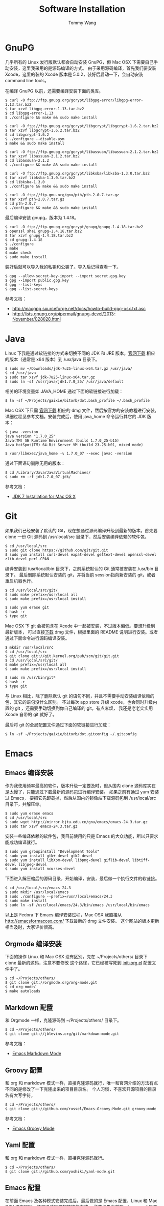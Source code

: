 #+TITLE: Software Installation
#+AUTHOR: Tommy Wang
#+OPTIONS: ^:nil

* GnuPG
  几乎所有的 Linux 发行版默认都会自动安装 GnuPG，但 Mac OSX 下需要自己手动安装，这里我采用的是源码编译的方式。
  由于采用源码编译，首先我们要安装 Xcode，这里的装的 Xcode 版本是 5.0.2，装好后启动一下，会自动安装
  command line tools。

  在编译 GnuPG 以前，还需要编译安装下面的类库。
#+BEGIN_EXAMPLE
$ curl -O ftp://ftp.gnupg.org/gcrypt/libgpg-error/libgpg-error-1.13.tar.bz2
$ tar xzvf libgpg-error-1.13.tar.bz2
$ cd libgpg-error-1.13
$ ./configure && make && sudo make install

$ curl -O ftp://ftp.gnupg.org/gcrypt/libgcrypt/libgcrypt-1.6.2.tar.bz2
$ tar xzvf libgcrypt-1.6.2.tar.bz2
$ cd libgcrypt-1.6.2
$ ./configure --disable-asm
$ make && sudo make install

$ curl -O ftp://ftp.gnupg.org/gcrypt/libassuan/libassuan-2.1.2.tar.bz2
$ tar xzvf libassuan-2.1.2.tar.bz2
$ cd libassuan-2.1.2
$ ./configure && make && sudo make install

$ curl -O ftp://ftp.gnupg.org/gcrypt/libksba/libksba-1.3.0.tar.bz2
$ tar xzvf libksba-1.3.0.tar.bz2
$ cd libksba-1.3.0
$ ./configure && make && sudo make install

$ curl -O ftp://ftp.gnu.org/gnu/pth/pth-2.0.7.tar.gz
$ tar xzvf pth-2.0.7.tar.gz 
$ cd pth-2.0.7
$ ./configure && make && sudo make install
#+END_EXAMPLE

  最后编译安装 gnupg，版本为 1.4.18。
#+BEGIN_EXAMPLE
$ curl -O ftp://ftp.gnupg.org/gcrypt/gnupg/gnupg-1.4.18.tar.bz2
$ openssl sha1 gnupg-1.4.18.tar.bz2
$ tar xzvf gnupg-1.4.18.tar.bz2
$ cd gnupg-1.4.18
$ ./configure
$ make
$ make check
$ sudo make install
#+END_EXAMPLE
  装好后就可以导入我的私钥和公钥了。导入后记得查看一下。
#+BEGIN_EXAMPLE
$ gpg --allow-secret-key-import --import secret.gpg.key
$ gpg --import public.gpg.key
$ gpg --list-keys
$ gpg --list-secret-keys
#+END_EXAMPLE
  参考文档：
  + http://macgpg.sourceforge.net/docs/howto-build-gpg-osx.txt.asc
  + http://lists.gnupg.org/pipermail/gnupg-devel/2013-November/028028.html

* Java
  Linux 下我是通过软链接的方式来切换不同的 JDK 和 JRE 版本，[[http://www.oracle.com/technetwork/java/javase/downloads/index.html][官网下载]] 相应的版本（通常是 x64 版本）到 /usr/java 目录下。
#+BEGIN_EXAMPLE
$ sudo mv ~/Downloads/jdk-7u25-linux-x64.tar.gz /usr/java/
$ cd /usr/java
$ sudo tar xzvf jdk-7u25-linux-x64.tar.gz
$ sudo ln -sf /usr/java/jdk1.7.0_25/ /usr/java/default
#+END_EXAMPLE

  相关的环境变量如 JAVA_HOME 通过下面的软链接进行加载：
#+BEGIN_EXAMPLE
$ ln -sf ~/Projects/gaixie/bitorb/dot.bash_profile ~/.bash_profile
#+END_EXAMPLE

  Mac OSX 下只需 [[http://www.oracle.com/technetwork/java/javase/downloads/index.html][官网下载]] 相应的 dmg 文件，然后按官方的安装教程进行安装，详细过程见参考文档。安装完成后，使用 java_home 命令运行其它的 JDK 版本：
#+BEGIN_EXAMPLE
$ java -version
java version "1.7.0_25"
Java(TM) SE Runtime Environment (build 1.7.0_25-b15)
Java HotSpot(TM) 64-Bit Server VM (build 23.25-b01, mixed mode)

$ /usr/libexec/java_home -v 1.7.0_07 --exec javac -version
#+END_EXAMPLE

  通过下面语句删除无用的版本：
#+BEGIN_EXAMPLE
$ cd /Library/Java/JavaVirtualMachines/
$ sudo rm -rf jdk1.7.0_07.jdk/
#+END_EXAMPLE
  参考文档：
  + [[http://docs.oracle.com/javase/7/docs/webnotes/install/mac/mac-jdk.html][JDK 7 Installation for Mac OS X]]

* Git
  如果我们已经安装了默认的 Git，现在想通过源码编译升级到最新的版本。首先要 clone
  一份 Git 源码到 /usr/local/src 目录下，然后安装编译依赖的软件包。
#+BEGIN_EXAMPLE
$ cd /usr/local/src
$ sudo git clone https://github.com/git/git.git
$ sudo yum install curl-devel expat-devel gettext-devel openssl-devel zlib-devel perl-CPAN
#+END_EXAMPLE
  编译安装到 /usr/local/bin 目录下，之前系统默认的 Git 通常被安装在 /usr/bin 目录下。
  最后删除系统默认安装的 git，并将当前 session指向新安装的 git，或者重启机器也行。
#+BEGIN_EXAMPLE
$ cd /usr/local/src/git/
$ sudo make prefix=/usr/local all
$ sudo make prefix=/usr/local install

$ sudo yum erase git
$ hash -r
$ type git
#+END_EXAMPLE
  Mac OSX 下 git 会被包含在 Xcode 中一起被安装，不过版本偏低。要想升级到最新版本，
  可以直接[[http://code.google.com/p/git-osx-installer/][下载]] dmg 文件，根据里面的 README 说明进行安装。或者通过下面命令进行源码编译安装。
#+BEGIN_EXAMPLE
$ mkdir /usr/local/src
$ cd /usr/local/src
$ git clone git://git.kernel.org/pub/scm/git/git.git
$ cd /usr/local/src/git/
$ make prefix=/usr/local all
$ sudo make prefix=/usr/local install

$ sudo rm /usr/bin/git*
$ hash -r
$ type git
#+END_EXAMPLE
  与 Linux 相比，除了删除默认 git 的语句不同，并且不需要手动安装编译依赖的包，其它的语句没什么区别。
  不过每次 app store 升级 xcode，也会同时升级内置的 git ，还需要手动切换到你自己编译的 git，有点麻烦，
  我还是老老实实用 Xcode 自带的 git 就好了。

  最后将 git 的全局配置文件通过下面的软链接进行加载：
#+BEGIN_EXAMPLE
$ ln -sf ~/Projects/gaixie/bitorb/dot.gitconfig ~/.gitconfig
#+END_EXAMPLE
 
* Emacs
** Emacs 编译安装
   作为我使用频率最高的软件，版本升级一定要及时，但从国内 clone 源码库实在是太慢了，只能通过下载最新的源码包进行编译安装。
   如果之前有通过 yum 安装过 Emacs， 要把它先卸载掉，然后从国内的镜像站下载源码包到 /usr/local/src 目录下，并解压缩。
#+BEGIN_EXAMPLE 
$ sudo yum erase emacs
$ cd /usr/local/src
$ sudo wget http://mirror.bjtu.edu.cn/gnu/emacs/emacs-24.3.tar.gz
$ sudo tar xzvf emacs-24.3.tar.gz 
#+END_EXAMPLE
   安装一些编译依赖的软件包，我目前使用的只是 Emacs 的大众功能，所以只要求能成功编译就行。
#+BEGIN_EXAMPLE 
$ sudo yum groupinstall "Development Tools"
$ sudo yum install gtk+-devel gtk2-devel
$ sudo yum install libXpm-devel libpng-devel giflib-devel libtiff-devel libjpeg-devel
$ sudo yum install ncurses-devel
#+END_EXAMPLE
   下面进入解压缩后的源码目录，开始编译，安装，最后做一个执行文件的软链接。
#+BEGIN_EXAMPLE 
$ cd /usr/local/src/emacs-24.3
$ sudo mkdir /usr/local/emacs
$ sudo ./configure --prefix=/usr/local/emacs/24.3
$ sudo make install
$ sudo ln -sf /usr/local/emacs/24.3/bin/emacs /usr/local/bin/emacs
#+END_EXAMPLE
   以上是 Fedora 下 Emacs 编译安装过程，Mac OSX 我直接从 [[http://emacsformacosx.com/]] 下载最新的 dmg 文件安装。
   这个网站的版本更新相当及时，大家评价很高。

** Orgmode 编译安装
   下面的操作 Linux 和 Mac OSX 没有区别，先在 ~/Projects/others/ 目录下 clone 最新的源码，注意不要修改
   这个路径，它已经被写死到 [[https://github.com/bitorb/bitorb/blob/master/dot.emacs.d/init-org.el][init-org.el]] 配置文件中了。
#+BEGIN_EXAMPLE 
$ cd ~/Projects/others/
$ git clone git://orgmode.org/org-mode.git
$ cd org-mode/
$ make autoloads
#+END_EXAMPLE

** Markdown 配置
   和 Orgmode 一样，克隆源码到 ~/Projects/others/ 目录下。
#+BEGIN_EXAMPLE
$ cd ~/Projects/others/
$ git clone git://jblevins.org/git/markdown-mode.git
#+END_EXAMPLE
   参考文档：
   + [[http://jblevins.org/projects/markdown-mode/][Emacs Markdown Mode]]

** Groovy 配置
  和 org 和 markdown 模式一样，直接克隆源码就行，唯一和官网介绍的方法有点不同的是修改了一下克隆出来的项目目录名。
  个人习惯，不喜欢开源项目的目录名有大写字符。
#+BEGIN_EXAMPLE
$ cd ~/Projects/others/
$ git clone git://github.com/russel/Emacs-Groovy-Mode.git groovy-mode
#+END_EXAMPLE
   参考文档：
   + [[http://groovy.codehaus.org/Emacs+Groovy+Mode][Emacs Groovy Mode]]
** Yaml 配置
  和 org 和 markdown 模式一样，直接克隆源码就行。
#+BEGIN_EXAMPLE
$ cd ~/Projects/others/
$ git clone git://github.com/yoshiki/yaml-mode.git
#+END_EXAMPLE
** Emacs 配置
   在前面 Emacs 及各种模式安装完成后，最后做的是 Emacs 配置，Linux 和 Mac OSX 没有区别，还是通过目录软链接的方式，
   注意如果之前有 ~/.emacs.d 目录或者是 ~/.emacs 文件，备份一下，直接删掉，我所有的配置都在  [[https://github.com/bitorb/bitorb][bitorb 项目]] 中。
#+BEGIN_EXAMPLE 
$ ln -sf ~/Projects/gaixie/bitorb/dot.emacs.d/ ~/.emacs.d
#+END_EXAMPLE

   到这里位置，Emacs 的配置就结束了，进入 Emacs，并检查相关的版本是否正确。
#+BEGIN_EXAMPLE 
$ emacs

M-x version
M-x org-version
#+END_EXAMPLE

* Fossil
  Linux 和 Mac OSX 都采用源码编译方式安装，先从 [[http://www.fossil-scm.org/download.html][官网下载]] 最新的源码包，编译后得到 fossil 可执行文件 ，直接复制到 /usr/local/bin 目录下，
  因为只有一个文件，就不做软链接了。
#+BEGIN_EXAMPLE
$ tar xvf fossil-src-20130618210923.tar
$ cd fossil-src-20130618210923
$ ./configure --with-openssl=none
$ make
$ sudo mv fossil /usr/local/bin
#+END_EXAMPLE
  Linux 不配置 cgi，只通过 fossil ui 或者是 fossil server 来提供对外服务。 
  下面的配置都是针对 Mac OSX 环境。首先在 /Library/WebServer/CGI-Executables 目录创建如下内容的 fsl.cgi 文件。
#+BEGIN_EXAMPLE
#!/usr/local/bin/fossil
directory: /Users/tommy/Projects/fossils
notfound: http://localhost/cgi-bin/fsl.cgi/tommy
#+END_EXAMPLE
  创建一个仓库目录 ~/Projects/fossils，并设置权限让 _www 用户可写。
#+BEGIN_EXAMPLE
$ mkdir ~/Projects/fossils
$ sudo chown tommy:_www ~/Projects/fossils
$ sudo chmod 775 ~/Projects/fossils

# 克隆我的远程仓库
$ cd ~/Projects/fossils
$ fossil clone http://user:password@x.x.x.x:8080/index tommy.fossil
$ chmod 664 tommy.fossil
#+END_EXAMPLE
  参考文档：
  + [[http://www.editrocket.com/articles/perl_apache_mac.html][Running Perl CGI on the Mac OS X Apache Web Server]]
  + [[http://bitorb.wordpress.com/2013/06/05/centos-%E4%B8%8B%E9%85%8D%E7%BD%AE%E5%AE%89%E8%A3%85-fossil-%E5%85%AC%E5%85%B1%E5%BA%93/][CentOS 下配置安装 Fossil 公共库]]

* Docbook
  从 [[http://sourceforge.net/projects/docbook/files/docbook-xsl-ns/][官网下载]] 下载最新的 docbook-xml-ns 软件包，这里试用的是 1.78.1 版本。下面命令也适用于 Mac OSX。
#+BEGIN_EXAMPLE
$ tar xjvf docbook-xsl-ns-1.78.1.tar.bz2
$ sudo mv ~/Downloads/docbook-xsl-ns-1.78.1 /usr/local/share/
$ sudo ln -s /usr/local/share/docbook-xsl-ns-1.78.1 /usr/local/share/docbook-xsl-ns
#+END_EXAMPLE
  最后设置环境变量 DOCBOOK_PATH，详见 [[https://github.com/bitorb/bitorb/blob/master/dot.bash_profile][~/.bash_profile]] 文件。
* Maven
  从 Mac OSX Mavericks (10.9) 以后，不再默认安装 Maven 了，需要通过下面命令手动安装(也适用 Linux)。
  首先从 [[http://maven.apache.org/download.cgi][官网下载]] 最新的安装文件，这里 apache-maven-3.2.1-bin.tar.gz 。
#+BEGIN_EXAMPLE
$ sudo mkdir /usr/local/maven
$ sudo mv ~/Downloads/apache-maven-3.2.1-bin.tar.gz /usr/local/maven/
$ cd /usr/local/maven/
$ sudo tar xzvf apache-maven-3.2.1-bin.tar.gz
$ sudo ln -sf /usr/local/maven/apache-maven-3.2.1 /usr/local/maven/default
#+END_EXAMPLE
  然后设置环境变量 M2_HOME，详见 [[https://github.com/bitorb/bitorb/blob/master/dot.bash_profile][~/.bash_profile]] 文件。
  最后如果要 deploy 到远程库，需要配置一个 settings.xml 文件，可以直接从 maven 的安装目录复制一个过来修改。
#+BEGIN_EXAMPLE
$ cp /usr/local/maven/default/conf/settings.xml ~/.m2/
$ vi ~/.m2/settings.xml
#+END_EXAMPLE
  由于要将远程库 (如 sonatype) 的账号密码写到这个文件中，所以不便将此文件放到 github 中版本化。
  增加的内容如下：
#+BEGIN_EXAMPLE
[...]
    <server>
      <id>sonatype-staging</id>
      <username>xxxxxx</username>
      <password>xxxxxx</password>
    </server>
    <server>
      <id>sonatype-snapshots</id>
      <username>xxxxxx</username>
      <password>xxxxxx</password>
    </server>
[...]
#+END_EXAMPLE
* Gradle
  Gradle 的安装配置和 Maven 一样，先从 [[http://www.gradle.org/downloads][官网下载]] 最新的安装文件。然后解压缩到指定目录。
  做好软链接。环境变量 GRADLE_HOME，见 [[https://github.com/bitorb/bitorb/blob/master/dot.bash_profile][~/.bash_profile]] 文件。下面命令同时适用于 Mac OSX 和 Linux。
#+BEGIN_EXAMPLE
$ sudo mkdir /usr/local/gradle
$ sudo mv ~/Downloads/gradle-2.1-all.zip /usr/local/gradle/
$ cd /usr/local/gradle/
$ sudo unzip gradle-2.1-all.zip
$ sudo ln -sf /usr/local/gradle/gradle-2.1 /usr/local/gradle/default
#+END_EXAMPLE
